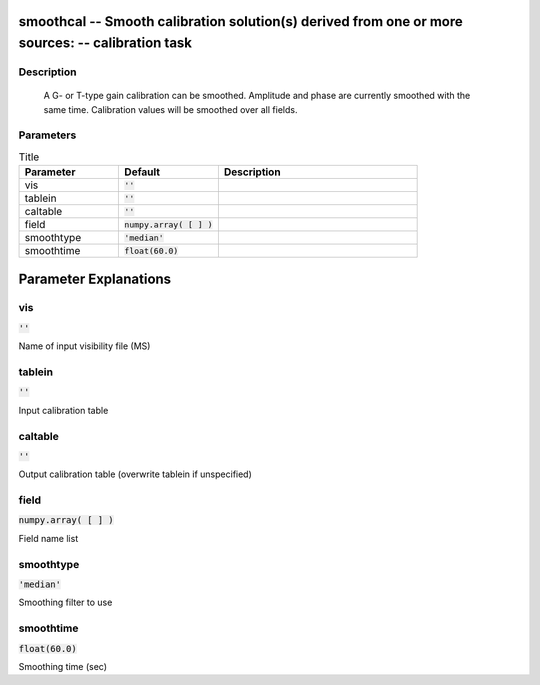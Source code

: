 smoothcal -- Smooth calibration solution(s) derived from one or more sources: -- calibration task
=======================================

Description
---------------------------------------

        A G- or T-type gain calibration can be smoothed.  Amplitude and
	phase are currently smoothed with the same time.  Calibration values
	will be smoothed over all fields.
	


Parameters
---------------------------------------

.. list-table:: Title
   :widths: 25 25 50 
   :header-rows: 1
   
   * - Parameter
     - Default
     - Description
   * - vis
     - :code:`''`
     - 
   * - tablein
     - :code:`''`
     - 
   * - caltable
     - :code:`''`
     - 
   * - field
     - :code:`numpy.array( [  ] )`
     - 
   * - smoothtype
     - :code:`'median'`
     - 
   * - smoothtime
     - :code:`float(60.0)`
     - 


Parameter Explanations
=======================================



vis
---------------------------------------

:code:`''`

Name of input visibility file (MS)


tablein
---------------------------------------

:code:`''`

Input calibration table


caltable
---------------------------------------

:code:`''`

Output calibration table (overwrite tablein if unspecified)


field
---------------------------------------

:code:`numpy.array( [  ] )`

Field name list


smoothtype
---------------------------------------

:code:`'median'`

Smoothing filter to use


smoothtime
---------------------------------------

:code:`float(60.0)`

Smoothing time (sec)




